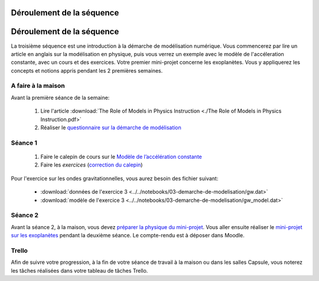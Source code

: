 ==========================
Déroulement de la séquence
==========================


==========================
Déroulement de la séquence
==========================

La troisième séquence est une introduction à la démarche de modélisation numérique. Vous commencerez par lire un
article en anglais sur la modélisation en physique, puis vous verrez un exemple avec le modèle de l'accéleration
constante, avec un cours et des exercices. Votre premier mini-projet concerne les exoplanètes. Vous y appliquerez
les concepts et notions appris pendant les 2 premières semaines.

A faire à la maison
-------------------
Avant la première séance de la semaine:

  1. Lire l'article :download:`The Role of Models in Physics Instruction <./The Role of Models in Physics Instruction.pdf>`
  2. Réaliser le `questionnaire sur la démarche de modélisation <https://moodle-sciences.upmc.fr/moodle-2020/mod/quiz/view.php?id=47945>`_

Séance 1
--------
  1. Faire le calepin de cours sur le `Modèle de l’accélération constante`__
  2. Faire les *exercices*  (`correction du calepin`__)

__ ../../notebooks/03-demarche-de-modelisation/acceleration-constante.ipynb
__ ../../notebooks/03-demarche-de-modelisation/exercices.ipynb

Pour l'exercice sur les ondes gravitationnelles, vous aurez besoin des fichier suivant:

  - :download:`données de l'exercice 3 <../../notebooks/03-demarche-de-modelisation/gw.dat>`
  - :download:`modèle de l'exercice 3 <../../notebooks/03-demarche-de-modelisation/gw_model.dat>`

Séance 2
--------
Avant la séance 2, à la maison, vous devez `préparer la physique du mini-projet`__. Vous aller ensuite réaliser le
`mini-projet sur les exoplanètes`__ pendant la deuxième séance. Le compte-rendu est à déposer dans Moodle.

__ ./exoplanetes-kepler.rst#A-la-maison
__ ./exoplanetes-kepler.rst

Trello
------
Afin de suivre votre progression, à la fin de votre séance de travail à la maison ou dans les salles Capsule,
vous noterez les tâches réalisées dans votre tableau de tâches Trello.
